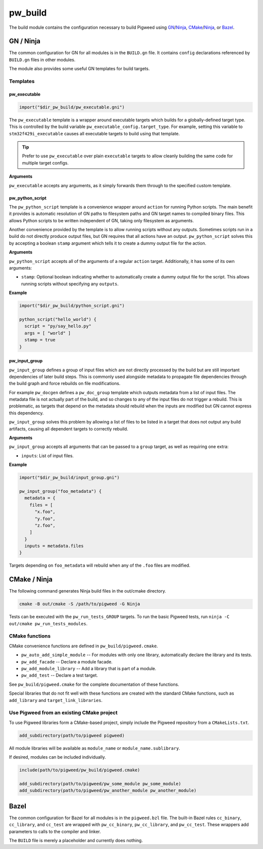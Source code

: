 .. _chapter-build:

.. default-domain:: cpp

.. highlight:: sh

--------
pw_build
--------
The build module contains the configuration necessary to build Pigweed using
`GN`_/`Ninja`_, `CMake`_/`Ninja`_, or `Bazel`_.

.. _GN: https://gn.googlesource.com/gn/
.. _CMake: https://cmake.org/
.. _Ninja: https://ninja-build.org/
.. _Bazel: https://bazel.build/

GN / Ninja
==========
The common configuration for GN for all modules is in the ``BUILD.gn`` file.
It contains ``config`` declarations referenced by ``BUILD.gn`` files in other
modules.

The module also provides some useful GN templates for build targets.

Templates
---------

pw_executable
^^^^^^^^^^^^^
.. code::

  import("$dir_pw_build/pw_executable.gni")

The ``pw_executable`` template is a wrapper around executable targets which
builds for a globally-defined target type. This is controlled by the build
variable ``pw_executable_config.target_type``. For example, setting this
variable to ``stm32f429i_executable`` causes all executable targets to build
using that template.

.. tip::

  Prefer to use ``pw_executable`` over plain ``executable`` targets to allow
  cleanly building the same code for multiple target configs.

**Arguments**

``pw_executable`` accepts any arguments, as it simply forwards them through to
the specified custom template.

pw_python_script
^^^^^^^^^^^^^^^^
The ``pw_python_script`` template is a convenience wrapper around ``action`` for
running Python scripts. The main benefit it provides is automatic resolution of
GN paths to filesystem paths and GN target names to compiled binary files. This
allows Python scripts to be written independent of GN, taking only filesystem as
arguments.

Another convenience provided by the template is to allow running scripts without
any outputs. Sometimes scripts run in a build do not directly produce output
files, but GN requires that all actions have an output. ``pw_python_script``
solves this by accepting a boolean ``stamp`` argument which tells it to create a
dummy output file for the action.

**Arguments**

``pw_python_script`` accepts all of the arguments of a regular ``action``
target. Additionally, it has some of its own arguments:

* ``stamp``: Optional boolean indicating whether to automatically create a dummy
  output file for the script. This allows running scripts without specifying any
  ``outputs``.

**Example**

.. code::

  import("$dir_pw_build/python_script.gni")

  python_script("hello_world") {
    script = "py/say_hello.py"
    args = [ "world" ]
    stamp = true
  }

pw_input_group
^^^^^^^^^^^^^^
``pw_input_group`` defines a group of input files which are not directly
processed by the build but are still important dependencies of later build
steps. This is commonly used alongside metadata to propagate file dependencies
through the build graph and force rebuilds on file modifications.

For example ``pw_docgen`` defines a ``pw_doc_group`` template which outputs
metadata from a list of input files. The metadata file is not actually part of
the build, and so changes to any of the input files do not trigger a rebuild.
This is problematic, as targets that depend on the metadata should rebuild when
the inputs are modified but GN cannot express this dependency.

``pw_input_group`` solves this problem by allowing a list of files to be listed
in a target that does not output any build artifacts, causing all dependent
targets to correctly rebuild.

**Arguments**

``pw_input_group`` accepts all arguments that can be passed to a ``group``
target, as well as requiring one extra:

* ``inputs``: List of input files.

**Example**

.. code::

  import("$dir_pw_build/input_group.gni")

  pw_input_group("foo_metadata") {
    metadata = {
      files = [
        "x.foo",
        "y.foo",
        "z.foo",
      ]
    }
    inputs = metadata.files
  }

Targets depending on ``foo_metadata`` will rebuild when any of the ``.foo``
files are modified.

CMake / Ninja
=============
The following command generates Ninja build files in the out/cmake directory.

.. code:: sh

  cmake -B out/cmake -S /path/to/pigweed -G Ninja

Tests can be executed with the ``pw_run_tests_GROUP`` targets. To run the basic
Pigweed tests, run ``ninja -C out/cmake pw_run_tests_modules``.

CMake functions
---------------
CMake convenience functions are defined in ``pw_build/pigweed.cmake``.

* ``pw_auto_add_simple_module`` -- For modules with only one library,
  automatically declare the library and its tests.
* ``pw_add_facade`` -- Declare a module facade.
* ``pw_add_module_library`` -- Add a library that is part of a module.
* ``pw_add_test`` -- Declare a test target.

See ``pw_build/pigweed.cmake`` for the complete documentation of these
functions.

Special libraries that do not fit well with these functions are created with the
standard CMake functions, such as ``add_library`` and ``target_link_libraries``.

Use Pigweed from an existing CMake project
------------------------------------------
To use Pigweed libraries form a CMake-based project, simply include the Pigweed
repository from a ``CMakeLists.txt``.

.. code:: cmake

  add_subdirectory(path/to/pigweed pigweed)

All module libraries will be available as ``module_name`` or
``module_name.sublibrary``.

If desired, modules can be included individually.

.. code:: cmake

  include(path/to/pigweed/pw_build/pigweed.cmake)

  add_subdirectory(path/to/pigweed/pw_some_module pw_some_module)
  add_subdirectory(path/to/pigweed/pw_another_module pw_another_module)

Bazel
=====
The common configuration for Bazel for all modules is in the ``pigweed.bzl``
file. The built-in Bazel rules ``cc_binary``, ``cc_library``, and ``cc_test``
are wrapped with ``pw_cc_binary``, ``pw_cc_library``, and ``pw_cc_test``.
These wrappers add parameters to calls to the compiler and linker.

The ``BUILD`` file is merely a placeholder and currently does nothing.
